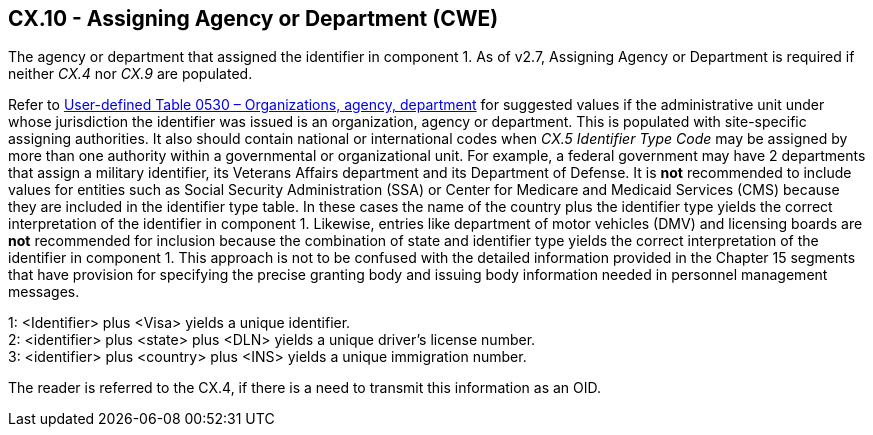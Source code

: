 == CX.10 - Assigning Agency or Department (CWE)

[datatype-definition]
The agency or department that assigned the identifier in component 1. As of v2.7, Assigning Agency or Department is required if neither _CX.4_ nor _CX.9_ are populated.

Refer to file:///E:\V2\v2.9%20final%20Nov%20from%20Frank\V29_CH02C_Tables.docx#HL70530[User-defined Table 0530 – Organizations&#44; agency&#44; department] for suggested values if the administrative unit under whose jurisdiction the identifier was issued is an organization, agency or department. This is populated with site-specific assigning authorities. It also should contain national or international codes when _CX.5 Identifier Type Code_ may be assigned by more than one authority within a governmental or organizational unit. For example, a federal government may have 2 departments that assign a military identifier, its Veterans Affairs department and its Department of Defense. It is *not* recommended to include values for entities such as Social Security Administration (SSA) or Center for Medicare and Medicaid Services (CMS) because they are included in the identifier type table. In these cases the name of the country plus the identifier type yields the correct interpretation of the identifier in component 1. Likewise, entries like department of motor vehicles (DMV) and licensing boards are *not* recommended for inclusion because the combination of state and identifier type yields the correct interpretation of the identifier in component 1. This approach is not to be confused with the detailed information provided in the Chapter 15 segments that have provision for specifying the precise granting body and issuing body information needed in personnel management messages.

[example]
1: <Identifier> plus <Visa> yields a unique identifier.

[example]
2: <identifier> plus <state> plus <DLN> yields a unique driver’s license number.

[example]
3: <identifier> plus <country> plus <INS> yields a unique immigration number.

The reader is referred to the CX.4, if there is a need to transmit this information as an OID.

